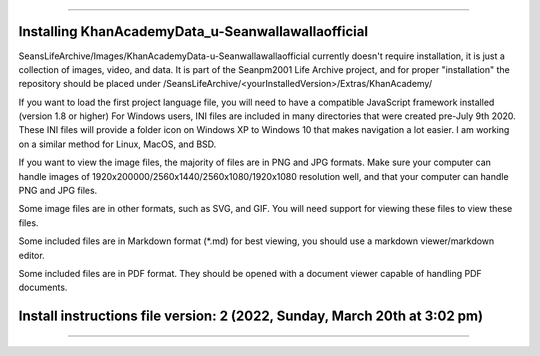 
----

----
Installing KhanAcademyData_u-Seanwallawallaofficial
----

SeansLifeArchive/Images/KhanAcademyData-u-Seanwallawallaofficial currently doesn't require installation, it is just a collection of images, video, and data. It is part of the Seanpm2001 Life Archive project, and for proper "installation" the repository should be placed under /SeansLifeArchive/<yourInstalledVersion>/Extras/KhanAcademy/

If you want to load the first project language file, you will need to have a compatible JavaScript framework installed (version 1.8 or higher)
For Windows users, INI files are included in many directories that were created pre-July 9th 2020. These INI files will provide a folder icon on Windows XP to Windows 10 that makes navigation a lot easier. I am working on a similar method for Linux, MacOS, and BSD.

If you want to view the image files, the majority of files are in PNG and JPG formats. Make sure your computer can handle images of 1920x200000/2560x1440/2560x1080/1920x1080 resolution well, and that your computer can handle PNG and JPG files.

Some image files are in other formats, such as SVG, and GIF. You will need support for viewing these files to view these files.

Some included files are in Markdown format (*.md) for best viewing, you should use a markdown viewer/markdown editor.

Some included files are in PDF format. They should be opened with a document viewer capable of handling PDF documents.

----
Install instructions file version: 2 (2022, Sunday, March 20th at 3:02 pm)
----

----
